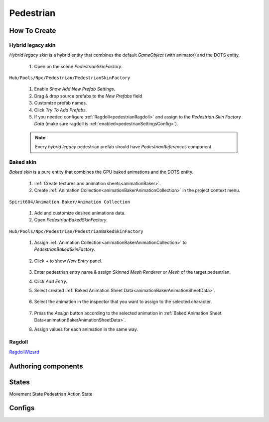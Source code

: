 .. _pedestrian:

Pedestrian
=====

How To Create
----------------

.. _pedestrianHybridLegacy:

Hybrid legacy skin
~~~~~~~~~~~~

`Hybrid legacy skin` is a hybrid entity that combines the default `GameObject` (with animator) and the DOTS entity.

	#. Open on the scene `PedestrianSkinFactory`.
	
``Hub/Pools/Npc/Pedestrian/PedestrianSkinFactory``

	.. image:: images/configs/pedestrian/PedestrianSkinFactory.png
	
	#. Enable `Show Add New Prefab Settings`.
	#. Drag & drop source prefabs to the `New Prefabs` field
	#. Customize prefab names.
	#. Click `Try To Add Prefabs`.
	#. If you needed configure :ref:`Ragdoll<pedestrianRagdoll>` and assign to the `Pedestrian Skin Factory Data` (make sure ragdoll is :ref:`enabled<pedestrianSettingsConfig>`).

	.. note:: 
		Every `hybrid legacy` pedestrian prefab should have `PedestrianReferences` component.

.. _pedestrianBaked:

Baked skin
~~~~~~~~~~~~

`Baked skin` is a pure entity that combines the GPU baked animations and the DOTS entity.

	#. :ref:`Create textures and animation sheets<animationBaker>`.
	#. Create :ref:`Animation Collection<animationBakerAnimationCollection>` in the project context menu.
	
``Spirit604/Animation Baker/Animation Collection``
	
		.. image:: images/pedestrian/baker/AnimationCollectionExample.png
	
	#. Add and customize desired animations data.
	#. Open `PedestrianBakedSkinFactory`.
	
``Hub/Pools/Npc/Pedestrian/PedestrianBakedSkinFactory``

	#. Assign :ref:`Animation Collection<animationBakerAnimationCollection>` to `PedestrianBakedSkinFactory`.
	
		.. image:: images/pedestrian/baker/AddNewEntryPanelExample.png
			
	#. Click `+` to show `New Entry` panel.
	
		.. image:: images/pedestrian/baker/NewEntry.png
	
	#. Enter pedestrian entry name & assign `Skinned Mesh Renderer` or `Mesh` of the target pedestrian.
	#. Click `Add Entry`.	
	
	#. Select created :ref:`Baked Animation Sheet Data<animationBakerAnimationSheetData>`.
	
		.. image:: images/pedestrian/baker/PedestrianAnimationSheetDataExample.png
		
	#. Select the animation in the inspector that you want to assign to the selected character.
	
		.. image:: images/pedestrian/baker/PedestrianAnimationsAssignExample.png
			
	#. Press the `Assign` button according to the selected animation in :ref:`Baked Animation Sheet Data<animationBakerAnimationSheetData>`.
	#. Assign values for each animation in the same way.

.. _pedestrianRagdoll:

Ragdoll
~~~~~~~~~~~~

`RagdollWizard <https://docs.unity3d.com/2021.1/Documentation/Manual/wizard-RagdollWizard.html>`_

Authoring components
----------------


.. _pedestrianActionState:

States
----------------

Movement State
Pedestrian Action State


Configs
----------------